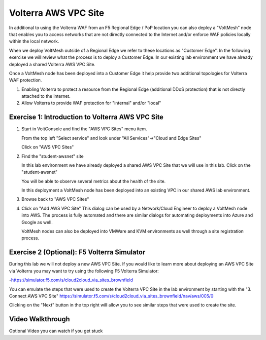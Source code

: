 Volterra AWS VPC Site
=====================

In additional to using the Volterra WAF from an F5 Regional Edge / PoP location
you can also deploy a "VoltMesh" node that enables you to access networks that
are not directly connected to the Internet and/or enforce WAF policies locally 
within the local network.

When we deploy VoltMesh outside of a Regional Edge we refer to these locations as
"Customer Edge".  In the following exercise we will review what the process is to
deploy a Customer Edge.  In our existing lab environment we have already deployed 
a shared Volterra AWS VPC Site.

Once a VoltMesh node has been deployed into a Customer Edge it help provide two
additional topologies for Volterra WAF protection.

#. Enabling Volterra to protect a resource from the Regional Edge (additional DDoS protection)
   that is not directly attached to the internet.
#. Allow Volterra to provide WAF protection for "internal" and/or "local"

Exercise 1: Introduction to Volterra AWS VPC Site
~~~~~~~~~~~~~~~~~~~~~~~~~~~~~~~~~~~~~~~~~~~~~~~~~

#. Start in VoltConsole and find the "AWS VPC Sites" menu item. 

   From the top left "Select service" and look under "All Services"->"Cloud and Edge Sites"

   Click on "AWS VPC Sites"

   .. image:: ../_static/menu-cloud-edge-sites.png

#. Find the "student-awsnet" site

   In this lab environment we have already deployed a shared AWS VPC Site that we will 
   use in this lab.  Click on the "student-awsnet"

   You will be able to observe several metrics about the health of the site.

   In this deployment a VoltMesh node has been deployed into an existing VPC in our
   shared AWS lab environment.

#. Browse back to "AWS VPC Sites"
#. Click on "Add AWS VPC Site"
   This dialog can be used by a Network/Cloud Engineer to deploy a VoltMesh node into 
   AWS.  The process is fully automated and there are similar dialogs for automating 
   deployments into Azure and Google as well.  

   VoltMesh nodes can also be deployed into VMWare and KVM environments as well through
   a site registration process. 

Exercise 2 (Optional): F5 Volterra Simulator
~~~~~~~~~~~~~~~~~~~~~~~~~~~~~~~~~~~~~~~~~~~~

During this lab we will not deploy a new AWS VPC Site.  If you would like to learn 
more about deploying an AWS VPC Site via Volterra you may want to try using the 
following F5 Volterra Simulator:

-https://simulator.f5.com/s/cloud2cloud_via_sites_brownfield

You can emulate the steps that were used to create the Volterra VPC Site in the lab environment by starting
with the "3. Connect AWS VPC Site" https://simulator.f5.com/s/cloud2cloud_via_sites_brownfield/nav/aws/005/0

Clicking on the "Next" button in the top right will allow you to see similar steps that were used to create the site.

.. image:: ../_static/volterra-simulator-vpc-site.png
   :width: 50%

Video Walkthrough 
~~~~~~~~~~~~~~~~~
Optional Video you can watch if you get stuck

.. raw:: html
   
   <iframe width="560" height="315" src="https://www.youtube.com/embed/s-BHH0Qayfc?start=244" title="YouTube video player" frameborder="0" allow="accelerometer; autoplay; clipboard-write; encrypted-media; gyroscope; picture-in-picture" allowfullscreen></iframe>